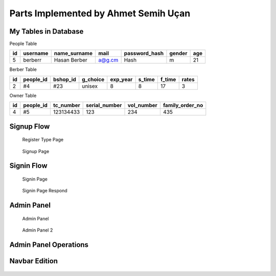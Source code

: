 Parts Implemented by Ahmet Semih Uçan
=====================================

My Tables in Database
---------------------
People Table

=====  ========  ============   ======   ==============   ======   ======
id     username  name_surname	mail	 password_hash	  gender   age
=====  ========  ============   ======   ==============   ======   ======
5      berberr	 Hasan Berber   a@g.cm   Hash             m        21
=====  ========  ============   ======   ==============   ======   ======

Berber Table

===  =========  ========   ========   ========     ======  =======    ======
id   people_id  bshop_id   g_choice   exp_year     s_time  f_time     rates
===  =========  ========   ========   ========     ======  =======    ======
2    #4         #23        unisex     8            8       17         3
===  =========  ========   ========   ========     ======  =======    ======

Owner Table

=====  =========    =========   =============   ==========  ===============
id     people_id    tc_number   serial_number   vol_number  family_order_no
=====  =========    =========   =============   ==========  ===============
4       #5          123134433   123             234         435
=====  =========    =========   =============   ==========  ===============



Signup Flow
-----------

.. figure:: pictures/register_type.jpg
   :scale: 90 %
   :alt: map to buried treasure

   Register Type Page

.. figure:: pictures/signup.jpg
   :scale: 50 %
   :alt: map to buried treasure

   Signup Page

Signin Flow
-----------
.. figure:: pictures/signin.jpg
   :scale: 50 %
   :alt: map to buried treasure

   Signin Page

.. figure:: pictures/signin2.jpg
   :scale: 50 %
   :alt: map to buried treasure

   Signin Page Respond


Admin Panel
-----------
.. figure:: pictures/admin_panel1.jpg
   :scale: 50 %
   :alt: map to buried treasure

   Admin Panel


.. figure:: pictures/admin_panel2.jpg
   :scale: 50 %
   :alt: map to buried treasure

   Admin Panel 2

Admin Panel Operations
----------------------
.. figure:: pictures/update.jpg
   :scale: 50 %
   :alt: map to buried treasure

    3 different update operation by person type for tables(people, berber, owner)


.. figure:: pictures/delete.jpg
   :scale: 50 %
   :alt: map to buried treasure

    3 different delete operation by person type for tables(people, berber, owner)

Navbar Edition
--------------
.. figure:: pictures/urls.jpg
   :scale: 100 %
   :alt: map to buried treasure

    Navbar links changing according to the type of person logging in
